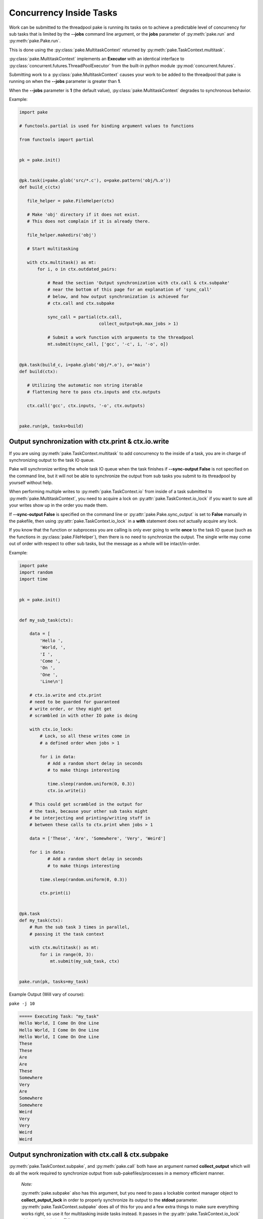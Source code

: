 Concurrency Inside Tasks
========================

Work can be submitted to the threadpool pake is running its tasks on to achieve a
predictable level of concurrency for sub tasks that is limited by the **--jobs** command line argument,
or the **jobs** parameter of :py:meth:`pake.run` and :py:meth:`pake.Pake.run`.

This is done using the :py:class:`pake.MultitaskContext` returned by :py:meth:`pake.TaskContext.multitask`.

:py:class:`pake.MultitaskContext` implements an **Executor** with an identical interface to
:py:class:`concurrent.futures.ThreadPoolExecutor` from the built-in python module :py:mod:`concurrent.futures`.

Submitting work to a :py:class:`pake.MultitaskContext` causes your work to be added to the
threadpool that pake is running on when the **--jobs** parameter is greater than **1**.

When the **--jobs** parameter is **1** (the default value), :py:class:`pake.MultitaskContext`
degrades to synchronous behavior.


Example:

.. code-block:: python

    import pake

    # functools.partial is used for binding argument values to functions

    from functools import partial


    pk = pake.init()


    @pk.task(i=pake.glob('src/*.c'), o=pake.pattern('obj/%.o'))
    def build_c(ctx)

       file_helper = pake.FileHelper(ctx)

       # Make 'obj' directory if it does not exist.
       # This does not complain if it is already there.

       file_helper.makedirs('obj')

       # Start multitasking

       with ctx.multitask() as mt:
           for i, o in ctx.outdated_pairs:

               # Read the section 'Output synchronization with ctx.call & ctx.subpake'
               # near the bottom of this page for an explanation of 'sync_call'
               # below, and how output synchronization is achieved for
               # ctx.call and ctx.subpake

               sync_call = partial(ctx.call,
                                   collect_output=pk.max_jobs > 1)

               # Submit a work function with arguments to the threadpool
               mt.submit(sync_call, ['gcc', '-c', i, '-o', o])


    @pk.task(build_c, i=pake.glob('obj/*.o'), o='main')
    def build(ctx):

       # Utilizing the automatic non string iterable
       # flattening here to pass ctx.inputs and ctx.outputs

       ctx.call('gcc', ctx.inputs, '-o', ctx.outputs)


    pake.run(pk, tasks=build)


Output synchronization with ctx.print & ctx.io.write
----------------------------------------------------

If you are using :py:meth:`pake.TaskContext.multitask` to add concurrency to
the inside of a task, you are in charge of synchronizing output to the
task IO queue.

Pake will synchronize writing the whole task IO queue when the task finishes
if **--sync-output False** is not specified on the command line, but it will not
be able to synchronize the output from sub tasks you submit to its threadpool by
yourself without help.

When performing multiple writes to :py:meth:`pake.TaskContext.io` from inside of a task
submitted to :py:meth:`pake.MultitaskContext`, you need to acquire a lock on
:py:attr:`pake.TaskContext.io_lock` if you want to sure all your writes show
up in the order you made them.

If **--sync-output False** is specified on the command line or :py:attr:`pake.Pake.sync_output`
is set to **False** manually in the pakefile, then using :py:attr:`pake.TaskContext.io_lock`
in a **with** statement does not actually acquire any lock.

If you know that the function or subprocess you are calling is only ever going to write
**once** to the task IO queue (such as the functions in :py:class:`pake.FileHelper`),
then there is no need to synchronize the output.  The single write may come out
of order with respect to other sub tasks, but the message as a whole will be
intact/in-order.

Example:

.. code-block:: python

    import pake
    import random
    import time


    pk = pake.init()


    def my_sub_task(ctx):

        data = [
            'Hello ',
            'World, ',
            'I ',
            'Come ',
            'On ',
            'One ',
            'Line\n']

        # ctx.io.write and ctx.print
        # need to be guarded for guaranteed
        # write order, or they might get
        # scrambled in with other IO pake is doing

        with ctx.io_lock:
            # Lock, so all these writes come in
            # a defined order when jobs > 1

            for i in data:
               # Add a random short delay in seconds
               # to make things interesting

               time.sleep(random.uniform(0, 0.3))
               ctx.io.write(i)

        # This could get scrambled in the output for
        # the task, because your other sub tasks might
        # be interjecting and printing/writing stuff in
        # between these calls to ctx.print when jobs > 1

        data = ['These', 'Are', 'Somewhere', 'Very', 'Weird']

        for i in data:
               # Add a random short delay in seconds
               # to make things interesting

            time.sleep(random.uniform(0, 0.3))

            ctx.print(i)


    @pk.task
    def my_task(ctx):
        # Run the sub task 3 times in parallel,
        # passing it the task context

        with ctx.multitask() as mt:
            for i in range(0, 3):
                mt.submit(my_sub_task, ctx)


    pake.run(pk, tasks=my_task)


Example Output (Will vary of course):

``pake -j 10``

.. code-block:: bash

    ===== Executing Task: "my_task"
    Hello World, I Come On One Line
    Hello World, I Come On One Line
    Hello World, I Come On One Line
    These
    These
    Are
    Are
    These
    Somewhere
    Very
    Are
    Somewhere
    Somewhere
    Weird
    Very
    Very
    Weird
    Weird


Output synchronization with ctx.call & ctx.subpake
--------------------------------------------------

:py:meth:`pake.TaskContext.subpake`, and :py:meth:`pake.call` both have an argument
named **collect_output** which will do all the work required to synchronize output
from sub-pakefiles/processes in a memory efficient manner.

    *Note:*

    :py:meth:`pake.subpake` also has this argument, but you need to pass a lockable context manager object to
    **collect_output_lock** in order to properly synchronize its output to the **stdout** parameter.
    :py:meth:`pake.TaskContext.subpake` does all of this for you and a few extra things to make sure
    everything works right, so use it for multitasking inside tasks instead.  It passes in the
    :py:attr:`pake.TaskContext.io_lock` object as a lock, just FYI.

When the **collect_output** is **True** and the **silent** parameter of these functions is **False**,
they will buffer all process output to a temporary file while the process is doing work.

When the process finishes, theses functions will acquire a lock on :py:attr:`pake.TaskContext.io_lock`
and write all their output to the task's IO queue incrementally.  This way the sub-pakefile/process output
will not get scrambled in with output from other sub tasks that are running concurrently.

Reading process output incrementally from a temporary file after a process
completes will occur much faster than it takes for the actual process to finish.

This means that other processes which may have output can do work and write concurrently,
and pake only needs to lock the task IO queue when it has to relay the output from a
completed process (which is faster than locking while the process is writing).

When pake relays sub-pakefile/process output and **collect_output** is **True**,
the output will be read/written in chunks to prevent possible memory issues with
processes that produce a lot of output.

The **collect_output** parameter can be bound to a certain value with :py:meth:`functools.partial`,
which works well with :py:meth:`pake.MultitaskContext.map` and the other methods of the
multitasking context.


Example:


.. code-block:: python

    import pake

    # functools.partial is used for binding argument values to functions

    from functools import partial


    pk = pake.init()


    @pk.task(i=pake.glob('src/*.c'), o=pake.pattern('obj/%.o'))
    def compile_c(ctx):

        file_helper = pake.FileHelper(ctx)

        # Make 'obj' directory if it does not exist.
        # This does not complain if it is already there.

        file_helper.makedirs('obj')

        # Generate a command for every invocation of GCC that is needed

        compiler_commands = (['gcc', '-c', i, '-o', o] for i, o in ctx.outdated_pairs)

        # ----

        # Only use collect_output when the number of jobs is greater than 1.

        # Task context functions with collect_output parameters such as
        # ctx.call and ctx.subpake will not degrade back to non-locking
        # behavior on their own when the job count is only 1 and collect_output=True.
        # This is so you can use this feature with a thread or a threadpool you have
        # created yourself if you want to, without pake messing it up automagically.

        # You should turn collect_output off when not running pake in parallel,
        # or when you are not using ctx.call or ctx.subpake from another thread
        # that you have manually created. It will still work if you don't, but it
        # will lock IO and pause the main thread until all process output is collected,
        # even when it does not need be doing that.

        sync_call = partial(ctx.call,
                            collect_output=pk.max_jobs > 1)

        # ^^^ You can bind any other arguments to ctx.call you might need this way too.

        with ctx.multitask() as mt:

            # Apply sync_call to every command
            # in the compiler_commands list with map,
            # and force execution of the returned generator
            # by passing it to a list constructor

            # This will execute GCC in parallel on the main task
            # threadpool if pake's --jobs argument is > 1

            # sync_call will keep GCC's output from becoming
            # scrambled in with other stuff if it happens to
            # print warning information or something

            list(mt.map(sync_call, compiler_args))


    pake.run(pk, tasks=compile_c)



Sub task exceptions
-------------------

If an exception occurs inside one of the sub tasks submitted to :py:meth:`pake.MultitaskContext.submit`
or :py:meth:`pake.MultitaskContext.map`, it will be re-raised in the foreground thread of your pake task
at the end of your **with** statement.

The pake task *(your registered task)* will then take over handling of the exception if you do not catch it.
It will be wrapped in a :py:exc:`pake.TaskException` which is raised from :py:meth:`pake.Pake.run` and
handled by :py:meth:`pake.run`.

By default, if more than one task completes with an exception, the one that was submitted first
will be the one to have its exception re-raised.

You can set the **aggregate_exceptions** parameter of :py:meth:`pake.TaskContext.multitask`
to **True**, and it will return an executor context that will collect any raised exceptions
and add them all to a :py:exc:`pake.AggregateException`.  The aggregate exception will then
be raised at the end of your **with** statement.

Example:

.. code-block:: python

    import pake

    pk = pake.init()

    class MyException(Exception):
        pass

    def my_sub_task():
        raise MyException('Hello World!')

    @pk.task
    def my_task(ctx):
        with ctx.multitask(aggregate_exceptions=True) as mt:

            # You can also do this, instead of using the parameter
            mt.aggregate_exceptions = True

            for i in range(0, 3):
                mt.submit(my_sub_task)

    pake.run(pk, tasks=my_tasks)


Output:

.. code-block:: bash

    ===== Executing Task: "my_task"

    Exception "pake.pake.AggregateException" was raised within task "my_task".

    Traceback (most recent call last):
      File "{PAKE_INSTALL_PATH}/pake/pake.py", line 1937, in func_wrapper
        return func(*args, **kwargs)
      File "{PAKEFILE_DIR}/pakefile.py", line 17, in my_task
        mt.submit(my_sub_task)
      File "{PAKE_INSTALL_PATH}/pake/pake.py", line 1228, in __exit__
        self.shutdown()
      File "{PAKE_INSTALL_PATH}/pake/pake.py", line 1225, in shutdown
        raise AggregateException(exceptions)
    pake.pake.AggregateException: [MyException('Hello World!',), MyException('Hello World!',), MyException('Hello World!',)]


    All Aggregated Exceptions:

    Exception Number 1:
    ===================

    Traceback (most recent call last):
      File "{PAKE_INSTALL_PATH}/pake/pake.py", line 1155, in _submit_this_thread
        result = fn(*args, **kwargs)
      File "{PAKEFILE_DIR}/pakefile.py", line 6, in my_sub_task
        raise MyException('Hello World!')
    MyException: Hello World!

    Exception Number 2:
    ===================

    Traceback (most recent call last):
      File "{PAKE_INSTALL_PATH}/pake/pake.py", line 1155, in _submit_this_thread
        result = fn(*args, **kwargs)
      File "{PAKEFILE_DIR}/pakefile.py", line 6, in my_sub_task
        raise MyException('Hello World!')
    MyException: Hello World!

    Exception Number 3:
    ===================

    Traceback (most recent call last):
      File "{PAKE_INSTALL_PATH}/pake/pake.py", line 1155, in _submit_this_thread
        result = fn(*args, **kwargs)
      File "{PAKEFILE_DIR}/pakefile.py", line 6, in my_sub_task
        raise MyException('Hello World!')
    MyException: Hello World!


Aggregate exceptions will be wrapped in a :py:exc:`pake.TaskException` and thrown from
:py:meth:`pake.Pake.run` just like any other exception.  :py:meth:`pake.run` intercepts
the task exception and makes sure it gets printed in a way that is readable if it contains
an instance of :py:exc:`pake.AggregateException`.

If you are not using a **with** statement, the exception will propagate out of
:py:meth:`pake.MultitaskContext.shutdown` when you call it manually, unless you
pass **wait=False**, in which case no exceptions will be re-raised.
